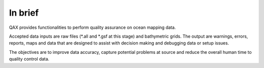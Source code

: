 In brief
========

.. image:: _static/qax.png
    :width: 256px
    :height: 256px
    :align: center
    :alt: logo

.. index::
    single: bathymetric grid
    single: features
    single: data; accuracy
    single: ping-to-chart

QAX provides functionalities to perform quality assurance on ocean mapping data.

Accepted data inputs are raw files (*.all and *.gsf at this stage) and bathymetric grids.
The output are warnings, errors, reports, maps and data that are designed to assist with decision making
and debugging data or setup issues.

The objectives are to improve data accuracy, capture potential problems at source
and reduce the overall human time to quality control data.
